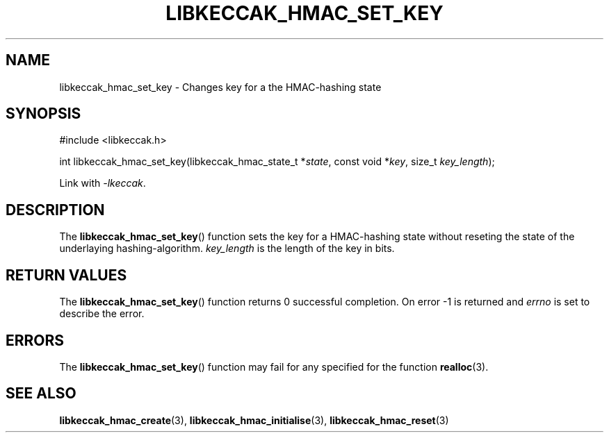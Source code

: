 .TH LIBKECCAK_HMAC_SET_KEY 3 LIBKECCAK
.SH NAME
libkeccak_hmac_set_key - Changes key for a the HMAC-hashing state
.SH SYNOPSIS
.nf
#include <libkeccak.h>

int libkeccak_hmac_set_key(libkeccak_hmac_state_t *\fIstate\fP, const void *\fIkey\fP, size_t \fIkey_length\fP);
.fi
.PP
Link with
.IR -lkeccak .
.SH DESCRIPTION
The
.BR libkeccak_hmac_set_key ()
function sets the key for a HMAC-hashing state without reseting
the state of the underlaying hashing-algorithm.
.I key_length
is the length of the key in bits.
.SH RETURN VALUES
The
.BR libkeccak_hmac_set_key ()
function returns 0 successful completion.
On error -1 is returned and
.I errno
is set to describe the error.
.SH ERRORS
The
.BR libkeccak_hmac_set_key ()
function may fail for any specified for the function
.BR realloc (3).
.SH SEE ALSO
.BR libkeccak_hmac_create (3),
.BR libkeccak_hmac_initialise (3),
.BR libkeccak_hmac_reset (3)
